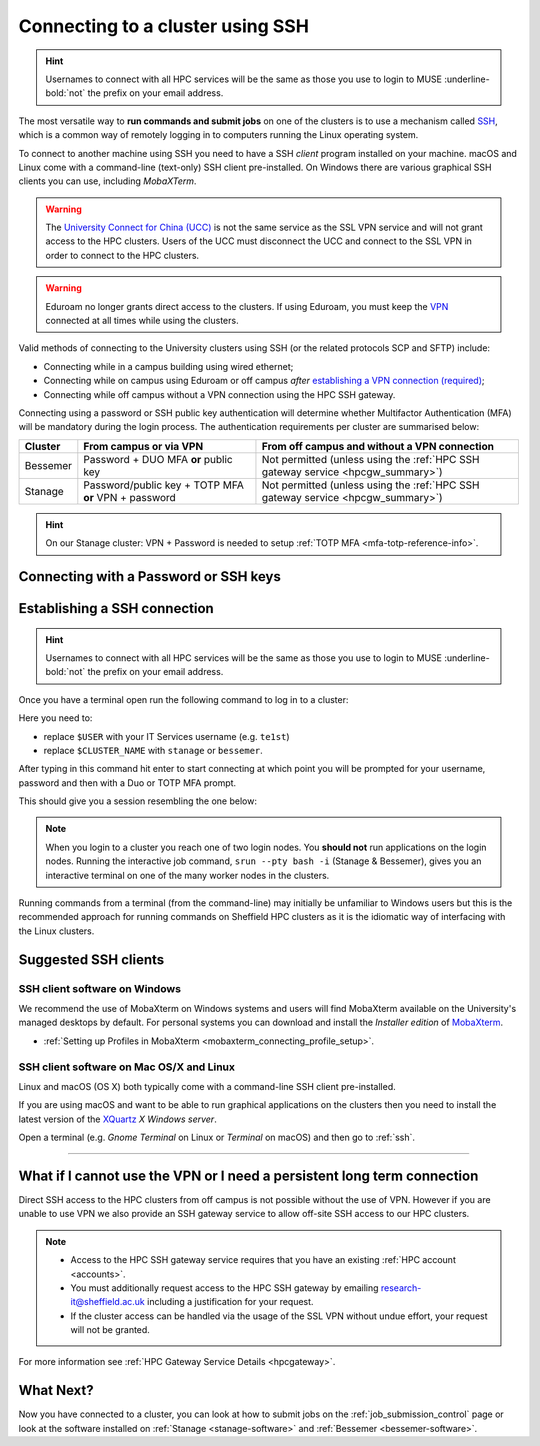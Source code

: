 .. _connecting:

Connecting to a cluster using SSH
=================================


.. hint::

    Usernames to connect with all HPC services will be the same as those you use to login to MUSE :underline-bold:`not` the prefix on your email address.


The most versatile way to **run commands and submit jobs** on one of the clusters is to
use a mechanism called `SSH <https://en.wikipedia.org/wiki/Secure_Shell>`__,
which is a common way of remotely logging in to computers
running the Linux operating system.

To connect to another machine using SSH you need to
have a SSH *client* program installed on your machine.
macOS and Linux come with a command-line (text-only) SSH client pre-installed.
On Windows there are various graphical SSH clients you can use,
including *MobaXTerm*.

.. warning::

    The `University Connect for China (UCC) <https://www.sheffield.ac.uk/it-services/university-connect-china>`_ is not the same service as the SSL VPN service and will not grant access to the HPC clusters.
    Users of the UCC must disconnect the UCC and connect to the SSL VPN in order to connect to the HPC clusters.


.. warning::

    Eduroam no longer grants direct access to the clusters. If using Eduroam, you must keep the  `VPN <https://www.sheffield.ac.uk/it-services/vpn>`_ 
    connected at all times while using the clusters.

Valid methods of connecting to the University clusters using SSH (or the related protocols SCP and SFTP) include:

* Connecting while in a campus building using wired ethernet;
* Connecting while on campus using Eduroam or off campus *after* `establishing a VPN connection (required) <https://www.sheffield.ac.uk/it-services/vpn>`_;
* Connecting while off campus without a VPN connection using the HPC SSH gateway.


Connecting using a password or SSH public key authentication will determine whether Multifactor Authentication (MFA) will be mandatory during the login process.
The authentication requirements per cluster are summarised below: 

+----------+------------------------------------------------------+---------------------------------------------------------------------------------------------------+
| Cluster  | From campus or via VPN                               | From off campus and without a VPN connection                                                      |
+==========+======================================================+===================================================================================================+
| Bessemer | Password + DUO MFA **or** public key                 | Not permitted (unless using the :ref:`HPC SSH gateway service <hpcgw_summary>`)                   |
+----------+------------------------------------------------------+---------------------------------------------------------------------------------------------------+
| Stanage  | Password/public key + TOTP MFA **or** VPN + password | Not permitted (unless using the :ref:`HPC SSH gateway service <hpcgw_summary>`)                   |
+----------+------------------------------------------------------+---------------------------------------------------------------------------------------------------+

.. hint::

    On our Stanage cluster: VPN + Password is needed to setup :ref:`TOTP MFA <mfa-totp-reference-info>`.


Connecting with a Password or SSH keys
---------------------------------------

.. tabs:: 
    
    .. tab:: With a Password 
        If connecting using your password, MFA will be mandatory. Depending on the cluster, the type of MFA
        may be standard University `DUO MFA <https://sites.google.com/sheffield.ac.uk/mfa/home>`__, or :ref:`TOTP MFA <mfa-totp-reference-info>`.

        .. tabs::

            .. group-tab:: Stanage

                On the Stanage cluster, when you connect you will be prompted for your password and a verification code. 
                Enter your password and the current TOTP code for your verification code. This process should look like the following in a terminal:

                .. code-block:: console

                    ssh te1st@stanage.shef.ac.uk
                    Password: 
                    Verification code: 
                    Last login: Wed Apr 12 17:09:24 2023 from r.x.y.z
                    *****************************************************************************
                    *                           Stanage HPC cluster                             *
                    *                       The University Of Sheffield                         *
                    *                       https://docs.hpc.shef.ac.uk                         *
                    *                                                                           *
                    *               Unauthorised use of this system is prohibited.              *
                    *****************************************************************************
                    [te1st@login1 [stanage] ~]$

                If you have not setup your Stanage TOTP MFA, please follow the steps published at: :ref:`stanage-totp-setup`
            
            .. group-tab:: Bessemer

                On the Bessemer cluster, when you connect you will be prompted to via a push notification to your DUO device to approve access 
                or must enter a one-time code from your University provided hardware token which is associated with your DUO account.

                .. code-block:: console

                    ssh te1st@bessemer.shef.ac.uk
                    Password: 
                    Verification code: 
                    Last login: Wed Apr 12 17:09:24 2023 from r.x.y.z
                    *****************************************************************************
                    *                           Bessemer HPC cluster                             *
                    *                       The University Of Sheffield                         *
                    *                       https://docs.hpc.shef.ac.uk                         *
                    *                                                                           *
                    *               Unauthorised use of this system is prohibited.              *
                    *****************************************************************************
                    [te1st@bessemer-login1 ~]$

                If you have not setup your University DUO MFA, please follow the steps published at: https://www.sheffield.ac.uk/it-services/mfa/set-mfa

            
            In addition, if you do not have MFA enabled on your account then you will not be able to login from off campus without using the VPN.

    .. tab::  With SSH keys

        If connecting using SSH public keys, the following policy applies around their use:

            :underline-bold:`Policy on the use of SSH public key authentication:`
                                  
            * All access to TUOS HPC systems via SSH public/private keypairs should use private keys that were encrypted with a passphrase :underline-bold:`at creation time`.
            * All SSH private keys used to access TUOS HPC systems must be never be decrypted and stored as plaintext :underline-bold:`on any computer, at any time`.
            * Public key access should be from single-user machines (not shared machines) without good reason.
            * SSH agent forwarding should not be used without good reason.
            * Unencrypted private keys should not be stored on TUOS HPC systems.

        To discuss exceptions to this policy please contact research-it@sheffield.ac.uk


.. _ssh:

Establishing a SSH connection
-----------------------------

.. Hint::

    Usernames to connect with all HPC services will be the same as those you use to login to MUSE :underline-bold:`not` the prefix on your email address.


Once you have a terminal open run the following command to
log in to a cluster:

.. tabs::

    .. tab:: Windows/Linux

        .. code-block:: console

            ssh -X $USER@$CLUSTER_NAME.shef.ac.uk

    .. tab:: macOS

        .. code-block:: console
        
            ssh -X $USER@$CLUSTER_NAME.shef.ac.uk

        .. note::

            If this fails then:

            * Check that your `XQuartz <https://www.xquartz.org/>`_ is up to date then try again *or*
            * Try again with ``-Y`` instead of ``-X``

Here you need to:

* replace ``$USER`` with your IT Services username (e.g. ``te1st``)
* replace ``$CLUSTER_NAME`` with ``stanage`` or ``bessemer``.


After typing in this command hit enter to start connecting at which point you will be prompted 
for your username, password and then with a Duo or TOTP MFA prompt. 

This should give you a session resembling the one below: 


.. tabs::

  .. group-tab:: Stanage

    .. code-block:: console

        [te1st@login1 [stanage] ~]$

    At this prompt if you would like an interactive session you can type:

    .. code-block:: console

        srun --pty bash -i

    Like this: 

    .. code-block:: console

        [te1st@login1 [stanage] ~]$ srun --pty bash -i


    Which will start an interactive session, which supports graphical applications resembling the below: 

    .. code-block:: console

        [te1st@node001 [stanage] ~]$

  .. group-tab:: Bessemer

    .. code-block:: console

        [te1st@bessemer-login1 ~]$

    At this prompt if you would like an interactive session you can type:

    .. code-block:: console

        srun --pty bash -i

    Like this: 

    .. code-block:: console

        [te1st@bessemer-login1 ~]$ srun --pty bash -i


    Which will start an interactive session, which supports graphical applications resembling the below: 

    .. code-block:: console

        [te1st@bessemer-node001 ~]$ 


.. note::

    When you login to a cluster you reach one of two login nodes.
    You **should not** run applications on the login nodes.
    Running the interactive job command, ``srun --pty bash -i`` (Stanage & Bessemer), gives you an interactive terminal
    on one of the many worker nodes in the clusters.
    
Running commands from a terminal (from the command-line) may initially be
unfamiliar to Windows users but this is the recommended approach for
running commands on Sheffield HPC clusters as
it is the idiomatic way of interfacing with the Linux clusters.

Suggested SSH clients
---------------------

SSH client software on Windows
^^^^^^^^^^^^^^^^^^^^^^^^^^^^^^

We recommend the use of MobaXterm on Windows systems and users will find MobaXterm available on the University's managed desktops by default.
For personal systems you can download and install the *Installer edition* of `MobaXterm <https://mobaxterm.mobatek.net/download-home-edition.html>`_.

- :ref:`Setting up Profiles in MobaXterm <mobaxterm_connecting_profile_setup>`.

SSH client software on Mac OS/X and Linux
^^^^^^^^^^^^^^^^^^^^^^^^^^^^^^^^^^^^^^^^^

Linux and macOS (OS X) both typically come with a command-line SSH client pre-installed.

If you are using macOS and want to be able to run graphical applications on the clusters then
you need to install the latest version of the `XQuartz <https://www.xquartz.org/>`_ *X Windows server*.

Open a terminal (e.g. *Gnome Terminal* on Linux or *Terminal* on macOS) and then go to :ref:`ssh`.


---------

.. _hpcgw_summary:

What if I cannot use the VPN or I need a persistent long term connection
---------------------------------------------------------------------------

Direct SSH access to the HPC clusters from off campus is not possible without the use of VPN. However
if you are unable to use VPN we also provide an SSH gateway service to allow off-site SSH access to our HPC clusters.

.. note::
  * Access to the HPC SSH gateway service requires that you have an existing :ref:`HPC account <accounts>`.
  * You must additionally request access to the HPC SSH gateway by emailing `research-it@sheffield.ac.uk <research-it@sheffield.ac.uk>`_ including a justification for your request.
  * If the cluster access can be handled via the usage of the SSL VPN without undue effort, your request will not be granted.

For more information see :ref:`HPC Gateway Service Details <hpcgateway>`.



What Next?
----------

Now you have connected to a cluster,
you can look at how to submit jobs on the :ref:`job_submission_control` page or
look at the software installed on
:ref:`Stanage <stanage-software>` and :ref:`Bessemer <bessemer-software>`. 
